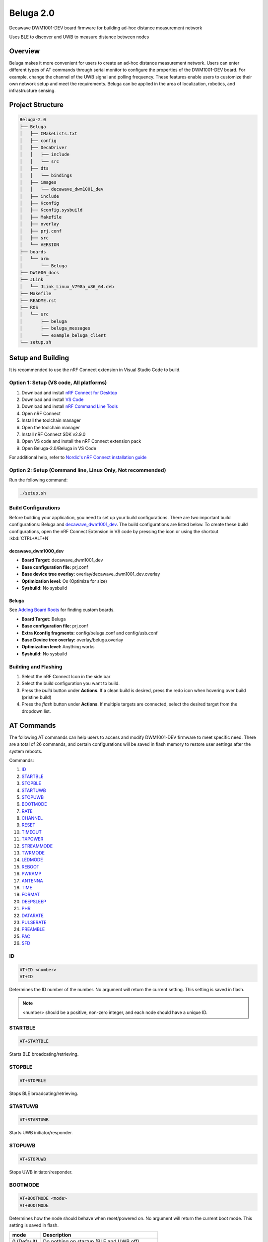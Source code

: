 ==========
Beluga 2.0
==========

Decawave DWM1001-DEV board firmware for building ad-hoc distance measurement network

Uses BLE to discover and UWB to measure distance between nodes

Overview
========
Beluga makes it more convenient for users to create an ad-hoc
distance measurement network. Users can enter different types
of AT commands through serial monitor to configure the properties
of the DWM1001-DEV board. For example, change the channel of the
UWB signal and polling frequency. These features enable users to
customize their own network setup and meet the requirements. Beluga
can be applied in the area of localization, robotics, and
infrastructure sensing.

Project Structure
=================
.. code-block:: none

    Beluga-2.0
    ├── Beluga
    │   ├── CMakeLists.txt
    │   ├── config
    │   ├── DecaDriver
    │   │   ├── include
    │   │   └── src
    │   ├── dts
    │   │   └── bindings
    │   ├── images
    │   │   └── decawave_dwm1001_dev
    │   ├── include
    │   ├── Kconfig
    │   ├── Kconfig.sysbuild
    │   ├── Makefile
    │   ├── overlay
    │   ├── prj.conf
    │   ├── src
    │   └── VERSION
    ├── boards
    │   └── arm
    │       └── Beluga
    ├── DW1000_docs
    ├── JLink
    │   └── JLink_Linux_V798a_x86_64.deb
    ├── Makefile
    ├── README.rst
    ├── ROS
    │   └── src
    │       ├── beluga
    │       ├── beluga_messages
    │       └── example_beluga_client
    └── setup.sh

Setup and Building
==================
It is recommended to use the nRF Connect extension in Visual Studio Code to build.

Option 1: Setup (VS code, All platforms)
---------------
1. Download and install `nRF Connect for Desktop`_
2. Download and install `VS Code`_
3. Download and install `nRF Command Line Tools`_
4. Open nRF Connect
5. Install the toolchain manager
6. Open the toolchain manager
7. Install nRF Connect SDK v2.9.0
8. Open VS code and install the nRF Connect extension pack
9. Open Beluga-2.0/Beluga in VS Code

For additional help, refer to `Nordic's nRF Connect installation guide`_

.. _nRF Connect for Desktop: https://www.nordicsemi.com/Products/Development-tools/nRF-Connect-for-Desktop
.. _VS Code: https://code.visualstudio.com/download
.. _nRF Command Line Tools: https://www.nordicsemi.com/Products/Development-tools/nRF-Command-Line-Tools/Download?lang=en#infotabs
.. _Nordic's nRF Connect installation guide: https://docs.nordicsemi.com/bundle/nrf-connect-desktop/page/index.html

Option 2: Setup (Command line, Linux Only, Not recommended)
--------------------
Run the following command:

.. code-block:: bash

    ./setup.sh

Build Configurations
--------------------
Before building your application, you need to set up your build configurations. There are two important build
configurations: Beluga and `decawave_dwm1001_dev`_. The build configurations are listed below. To create these build
configurations, open the nRF Connect Extension in VS code by pressing the icon or using the shortcut :kbd:`CTRL+ALT+N`

decawave_dwm1000_dev
^^^^^^^^^^^^^^^^^^^^
* **Board Target:** decawave_dwm1001_dev
* **Base configuration file:** prj.conf
* **Base device tree overlay:** overlay/decawave_dwm1001_dev.overlay
* **Optimization level:** Os (Optimize for size)
* **Sysbuild:** No sysbuild

Beluga
^^^^^^
See `Adding Board Roots <#adding-board-roots>`_ for finding custom boards.

* **Board Target:** Beluga
* **Base configuration file:** prj.conf
* **Extra Kconfig fragments:** config/beluga.conf and config/usb.conf
* **Base Device tree overlay:** overlay/beluga.overlay
* **Optimization level:** Anything works
* **Sysbuild:** No sysbuild

Building and Flashing
---------------------
1. Select the nRF Connect Icon in the side bar
2. Select the build configuration you want to build.
3. Press the `build` button under **Actions**. If a clean build is desired, press the redo icon when hovering over build (pristine build)
4. Press the `flash` button under **Actions**. If multiple targets are connected, select the desired target from the dropdown list.

AT Commands
===========
The following AT commands can help users to access and modify DWM1001-DEV firmware to meet specific need.
There are a total of 26 commands, and certain configurations will be saved in flash memory to restore user
settings after the system reboots.

Commands:

1. `ID <#id>`_
2. `STARTBLE <#startble>`_
3. `STOPBLE <#stopble>`_
4. `STARTUWB <#startuwb>`_
5. `STOPUWB <#stopuwb>`_
6. `BOOTMODE <#bootmode>`_
7. `RATE <#rate>`_
8. `CHANNEL <#channel>`_
9. `RESET <#reset>`_
10. `TIMEOUT <#timeout>`_
11. `TXPOWER <#txpower>`_
12. `STREAMMODE <#streammode>`_
13. `TWRMODE <#twrmode>`_
14. `LEDMODE <#ledmode>`_
15. `REBOOT <#reboot>`_
16. `PWRAMP <#pwramp>`_
17. `ANTENNA <#antenna>`_
18. `TIME <#time>`_
19. `FORMAT <#format>`_
20. `DEEPSLEEP <#deepsleep>`_
21. `PHR <#phr>`_
22. `DATARATE <#datarate>`_
23. `PULSERATE <#pulserate>`_
24. `PREAMBLE <#preamble>`_
25. `PAC <#pac>`_
26. `SFD <#sfd>`_

ID
--
.. code-block:: none

    AT+ID <number>
    AT+ID

Determines the ID number of the number.
No argument will return the current setting.
This setting is saved in flash.

.. note::

    <number> should be a positive, non-zero integer, and each node should have a unique ID.

STARTBLE
--------
.. code-block:: none

    AT+STARTBLE

Starts BLE broadcating/retrieving.

STOPBLE
-------
.. code-block:: none

    AT+STOPBLE

Stops BLE broadcating/retrieving.

STARTUWB
--------
.. code-block:: none

    AT+STARTUWB

Starts UWB initiator/responder.

STOPUWB
-------
.. code-block:: none

    AT+STOPUWB

Stops UWB initiator/responder.

BOOTMODE
--------
.. code-block:: none

    AT+BOOTMODE <mode>
    AT+BOOTMODE

Determines how the node should behave when reset/powered on.
No argument will return the current boot mode.
This setting is saved in flash.

+-------------+------------------------+
| mode        | Description            |
+=============+========================+
| 0 (Default) | Do nothing on startup  |
|             | (BLE and UWB off)      |
+-------------+------------------------+
| 1           | Start BLE              |
|             | broadcasting/receiving |
|             | on startup             |
+-------------+------------------------+
| 2           | Start BLE and UWB on   |
|             | startup, full          |
|             | functionality.         |
+-------------+------------------------+

.. note::
    For BOOTMODEs 1 and 2, the AT+ID command must have been previously ran, the last set ID will be used on startup.

RATE
----
.. code-block:: none

    AT+RATE <period>
    AT+RATE

Determines the frequency that the node send poll messages.
No argument will return the current polling period.
This setting is saved in flash.

+-----------+-------+-------+---------+
| Parameter | Input | Units | Default |
+-----------+-------+-------+---------+
| period    | 0-500 | ms    | 250     |
+-----------+-------+-------+---------+

.. note::
    When the frequency is 0, the node is in listening mode (It only responds to ranging requests)

CHANNEL
-------
.. code-block:: none

    AT+CHANNEL <channel>
    AT+CHANNEL

Determines the UWB signal's channel.
No argument will return the current UWB channel.
This setting is saved in flash.

+-----------+---------------+---------+
| Parameter | Valid Options | Default |
+-----------+---------------+---------+
| channel   | 1, 2, 3, 4,   | 5       |
|           | 5, 7          |         |
+-----------+---------------+---------+

.. note::
    The corresponding centre frequency and bandwidth of each channel please reference DW1000 User Manual (Section 10.5)

TXPOWER
-------
.. code-block:: none

    AT+TXPOWER <mode>
    AT+TXPOWER <stage> <coarse gain> <fine gain>
    AT+TXPOWER

Determines the UWB transmitter power setting.
No argument will return the current UWB transmitter power setting.
This setting is saved in flash.

One argument will set the power level to either the default power level or maximum power level.

+-------------+------------------------+
| mode        | Description            |
+=============+========================+
| 0 (Default) | Default power supply   |
+-------------+------------------------+
| 1           | Maximum power supply   |
+-------------+------------------------+

Three arguments allow for total control over the power setting. For example, if coarse gain is 2 and fine gain is 2, then the TX power will be 2.5 dB + 1.0 dB = 3.5 dB.

+-------------+-------+-------------------+
| Parameter   | Value | Description       |
+=============+=======+===================+
|             | 0     | BOOSTNORM         |
|             +-------+-------------------+
|             | 1     | BOOSTP500         |
|    stage    +-------+-------------------+
|             | 2     | BOOSTP250         |
|             +-------+-------------------+
|             | 3     | BOOSTP125         |
+-------------+-------+-------------------+
|             | 0     | Off (No output)   |
|             +-------+-------------------+
|             | 1     | 0 dB Gain         |
|             +-------+-------------------+
| coarse gain | 2     | 2.5 dB Gain       |
|             +-------+-------------------+
|             | ⋮     | 2.5 dB Gain Steps |
|             +-------+-------------------+
|             | 7     | 15 dB Gain        |
+-------------+-------+-------------------+
|             | 0     | 0.0 dB Gain       |
|             +-------+-------------------+
|             | 1     | 0.5 dB Gain       |
|             +-------+-------------------+
|  fine gain  | 2     | 1.0 dB Gain       |
|             +-------+-------------------+
|             | ⋮     | 0.5 dB Gain Steps |
|             +-------+-------------------+
|             | 31    | 15.5 dB gain      |
+-------------+-------+-------------------+


.. note::
    Increasing transmitter power supply can help UWB to maximum range, but the maximum power supply exceeds
    restricted transmit power level regulation.

TIMEOUT
-------
.. code-block:: none

    AT+TIMEOUT <elapsed time>
    AT+TIMEOUT

Determines the timeout parameter to evict nearby nodes.
No argument will return the current timeout setting.
This setting is saved in flash.

+-----------+--------+-------+---------+
| Parameter | Input  | Units | Default |
+-----------+--------+-------+---------+
| period    | 0-9000 | ms    | 9000    |
+-----------+--------+-------+---------+

STREAMMODE
----------
.. code-block:: none

    AT+STREAMMODE <mode>
    AT+STREAMMODE

Determines the neighbors list display mode.
No argument will return the current stream mode.
This setting is saved in flash.

+-------------+------------------------+
| mode        | Description            |
+=============+========================+
| 0 (Default) | Displays all           |
|             | neighbors, even those  |
|             | who have not been      |
|             | updated                |
+-------------+------------------------+
| 1           | Only display neighbors |
|             | that have been updated |
+-------------+------------------------+

TWRMODE
-------
.. code-block:: none

    AT+TWRMODE <mode>
    AT+TWRMODE

Determines the UWB ranging scheme.
No argument will return the current ranging scheme.
This setting is saved in flash.

+-------------+------------------------+
| mode        | Description            |
+=============+========================+
| 0           | Single-sided ranging   |
|             | (SS-TWR)               |
+-------------+------------------------+
| 1 (Default) | Double-sided ranging   |
|             | (DS-TWR)               |
+-------------+------------------------+

.. note::
    DS-TWR is more accurate and can reduce clock drift effect.
    SS-TWR can be used for a network that needs faster transmission.

LEDMODE
-------
.. code-block::
    AT+LEDMODE <mode>
    AT+LEDMODE

Determines the LED display mode.
No argument will return the current LED mode.
This setting is saved in flash.

+-------------+-----------------------------+
| mode        | Description                 |
+=============+=============================+
| 0 (Default) | LED support mode (All LEDs) |
+-------------+-----------------------------+
| 1           | No LEDSs support mode (turn |
|             | off all LEDs)               |
+-------------+-----------------------------+

.. note::
    LEDs support mode can be used for debugging, and another mode can be used for saving power.

RESET
-----
.. code-block::

    AT+RESET

Clear flash memory configuration. This command will reset all user configuration.

REBOOT
------
.. code-block::

    AT+REBOOT

Reboots Beluga. All internal states will be reset.

PWRAMP
------
.. code-block::

    AT+PWRAMP <mode>
    AT+PWRMAP

Determines if the BLE and UWB signals are amplified.
No argument will return the current amplifier setting.
This setting is saved in flash.

+-------------+-----------------------------+
| mode        | Description                 |
+=============+=============================+
| 0 (Default) | External amplifiers are     |
|             | inactive                    |
+-------------+-----------------------------+
| 1           | External amplifiers are     |
|             | active                      |
+-------------+-----------------------------+

.. note::
    This command is not supported on the `decawave_dwm1001_dev`_ board

ANTENNA
-------
.. code-block::

    AT+ANTENNA <antenna>
    AT+ANTENNA

Determines which antenna is used for neighbor discovery.
No argument will return the current antenna setting

+-----------+---------------+---------+
| Parameter | Valid Options | Default |
+-----------+---------------+---------+
| antenna   | 1, 2          | 1       |
+-----------+---------------+---------+

.. note::
    This command is not supported on the `decawave_dwm1001_dev`_ board

.. warning::
    This setting is not saved in flash

TIME
----
.. code-block::

    AT+TIME

Retrieves the current Beluga timestamp (ms since boot).

FORMAT
------
.. code-block::

    AT+FORMAT <mode>
    AT+FORMAT

Determines the formatting of the neighborhood list.
No argument will return the current format setting.
This setting is saved in flash.

+-------------+-----------------------------+
| mode        | Description                 |
+=============+=============================+
| 0 (Default) | CSV Format                  |
+-------------+-----------------------------+
| 1           | JSON Format                 |
|             | Removed neighbors are       |
|             | indicated by ``rm "ID"``    |
+-------------+-----------------------------+

DEEPSLEEP
---------
.. code-block::

    AT+DEEPSLEEP

Places Beluga into deep sleep, only allowing for a movement to wake Beluga.

PHR
---
.. code-block::

    AT+PHR <mode>
    AT+PHR

Determines the PHR mode used for UWB.
No argument will return the current PHR mode.
This setting is saved in flash.

+-------------+-----------------------------+
| mode        | Description                 |
+=============+=============================+
| 0 (Default) | Standard PHR Mode           |
+-------------+-----------------------------+
| 1           | DW proprietary extended     |
|             | frames PHR mode             |
+-------------+-----------------------------+

.. note::
    Refer to the DW1000 documents on how to best use this parameter

DATARATE
--------
.. code-block::

    AT+DATARATE <data rate>
    AT+DATARATE

Determines the data rate of the DW1000.
No argument will return the current data rate.
This setting is saved in flash.

+-------------+-----------------------------+
| data rate   | Description                 |
+=============+=============================+
| 0 (Default) | 6.8 MHz                     |
+-------------+-----------------------------+
| 1           | 850 kHz                     |
+-------------+-----------------------------+
| 2           | 110 kHz                     |
+-------------+-----------------------------+

.. note::
    Faster data rates mean faster transmission, but lower range. Refer to the DW1000 for appropriate use.

PULSERATE
---------
.. code-block::

    AT+PULSERATE <rate>
    AT+PULSERATE

Determines the pulse rate of the DW1000.
No arguments will return the current pulse rate.
This setting is saved in flash.

+-------------+-----------------------------+
| rate        | Description                 |
+=============+=============================+
| 0           | 64 Mhz                      |
+-------------+-----------------------------+
| 1 (Default) | 16 MHz                      |
+-------------+-----------------------------+

.. note::
    Refer to the DW1000 docs for appropriate use of this parameter.

PREAMBLE
--------
.. code-block::

    AT+PREAMBLE <preamble>
    AT+PREAMBLE

Determines the preamble length of the DW1000.
No arguments will return the current preamble length.
This setting is saved in flash.

+-----------+---------------+---------+
| Parameter | Valid Options | Default |
+-----------+---------------+---------+
| preamble  | 64, 128, 256, | 128     |
|           | 512, 1024,    |         |
|           | 1536, 2048,   |         |
|           | 4096          |         |
+-----------+---------------+---------+

.. note::
    A longer preamble length will increase range. Refer to the DW1000 docs for appropriate use.

PAC
---
.. code-block::

    AT+PAC <pac>
    AT+PAC

Determines the PAC size of the DW1000.
No arguments will return the current Preamble Acquisition Chunk (PAC) size.
This setting is saved in flash.

+-------------+-----------------------------+
| pac         | Description                 |
+=============+=============================+
| 0 (Default) | 8 bytes (recommended for RX |
|             | of preamble length 128 and  |
|             | below)                      |
+-------------+-----------------------------+
| 1           | 16 bytes (recommended for   |
|             | RX of preamble length 256)  |
+-------------+-----------------------------+
| 2           | 32 bytes (recommended for   |
|             | RX of preamble length 512)  |
+-------------+-----------------------------+
| 3           | 64 bytes (recommended for   |
|             | RX of preamble length 1024  |
|             | and up)                     |
+-------------+-----------------------------+

.. note::
    Refer to the DW1000 docs for more information

SFD
---
.. code-block::

    AT+SFD <mode>
    AT+SFD

Determines what SFD length to use for the DW1000.
No arguments will return the current SFD setting.
This setting is saved in flash.

+-------------+-----------------------------+
| mode        | Description                 |
+=============+=============================+
| 0 (Default) | Standard SFD length as      |
|             | defined in the IEEE802.15.4 |
|             | standard                    |
+-------------+-----------------------------+
| 1           | DW proprietary SFD (varies  |
|             | the length based on the     |
|             | data rate)                  |
+-------------+-----------------------------+

.. note::
    Refer to the DW1000 docs for more information

PANID
-----
.. code-block::

    AT+PANID <id>
    AT+PANID

Determines the Personal Area Network (PAN) ID for the DW1000.
No argument will return the current PAN ID setting.
This setting is saved in flash.

+-----------+---------+---------+
| Parameter | Input   | Default |
+-----------+---------+---------+
| id        | 0-65535 | 57034   |
+-----------+---------+---------+

Appendix
========
Adding Board Roots
------------------
In order for Zephyr to find Beluga, you need to specify a Board Root. In VS Code, this is
done by navigating to File->Preferences->Settings or by just pressing :kbd:`CTRL+,`.
Then under **Extensions**, find **nRF Connect** navigate to **Board Roots**. Add the absolute
path to the **Beluga-2.0** repository to the board roots.
If you are using the command line, run ``make beluga``

.. _decawave_dwm1001_dev: https://docs.zephyrproject.org/latest/boards/qorvo/decawave_dwm1001_dev/doc/index.html

Setup/Building/Flashing Troubleshooting
---------------------------------------

Unable to flash DW1001
^^^^^^^^^^^^^^^^^^^^^^
If you are seeing the following error "FATAL ERROR: one or more Python dependencies were missing; see the getting started guide for details on how to fix,"
it means that a python dependency is missing from the environment. This will require an update to the environment. Run the following steps to fix the
environment:

1. Open the toolchain manager, click on the dropdown arrow, and select "Generate environment script." Save the script to a location of your choice.
2. Open a terminal and source the environment script that you just generated (i.e source env.sh)
3. Find where the nordic toolchain is installed and navigate to it in the terminal (example path: ~/ncs/toolchains/2be090971e)
4. Run "./usr/local/bin/pip install pylink"
5. Open environment.json inside the toolchain directory, under the "LD_LIBRARY_PATH" key, add the following value to the list: "opt/nanopb/generator-bin/"

See `VS Code Extension - west flash fails from missing python dependencies`_ for more details.

.. _VS Code Extension - west flash fails from missing python dependencies: https://devzone.nordicsemi.com/f/nordic-q-a/100164/vs-code-extension---west-flash-fails-from-missing-python-dependencies/496078
